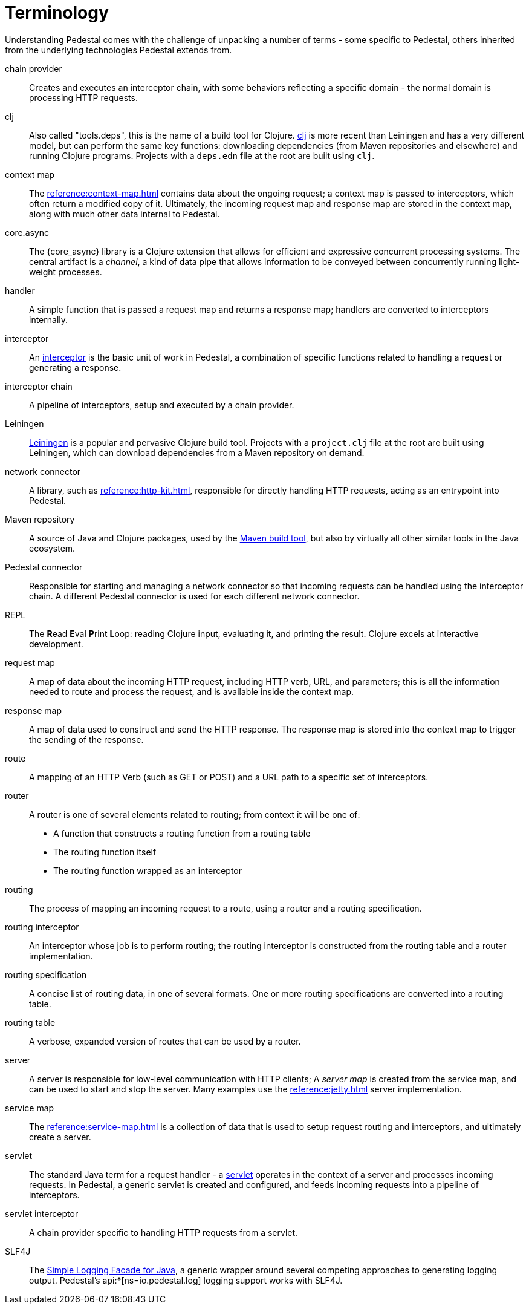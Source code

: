 # Terminology

Understanding Pedestal comes with the challenge of unpacking a number of terms - some specific to Pedestal, others
inherited from the underlying technologies Pedestal extends from.

chain provider::
Creates and executes an interceptor chain, with some behaviors reflecting a specific domain - the normal domain
is processing HTTP requests.

clj::
Also called "tools.deps", this is the name of a build tool for Clojure.
link:https://clojure.org/reference/deps_and_cli[clj] is more recent than Leiningen and has a very different model, but can perform the same key functions:
downloading dependencies (from Maven repositories and elsewhere) and running Clojure programs.
Projects with a `deps.edn` file at the root are built using `clj`.

context map::
The xref:reference:context-map.adoc[] contains data about the ongoing request; a context map is passed to
interceptors, which often return a modified copy of it. Ultimately, the incoming request map and
response map are stored in the context map, along with much other data internal to Pedestal.

core.async::
The {core_async} library is a Clojure extension that allows for efficient and expressive concurrent processing systems.
The central artifact is a _channel_, a kind of data pipe that allows information to be conveyed between concurrently
running light-weight processes.

handler::
A simple function that is passed a request map and returns a response map; handlers are converted to interceptors internally.

interceptor::
An xref:guides:what-is-an-interceptor.adoc[interceptor] is the basic unit of work in Pedestal, a combination of
specific functions related to handling a request or generating a response.

interceptor chain::
A pipeline of interceptors, setup and executed by a chain provider.

Leiningen::
link:https://leiningen.org/[Leiningen] is a popular and pervasive Clojure build tool.
Projects with a `project.clj` file at the root are built using Leiningen, which can download dependencies from a Maven repository
on demand.

network connector::
A library, such as xref:reference:http-kit.adoc[], responsible for directly handling HTTP requests, acting as an
entrypoint into Pedestal.

Maven repository::
A source of Java and Clojure packages, used by the link:https://maven.apache.org/index.html[Maven build tool], but also
by virtually all other similar tools in the Java ecosystem.

Pedestal connector::
Responsible for starting and managing a network connector so that incoming requests can be handled
using the interceptor chain. A different Pedestal connector is used for each different network connector.

REPL::
The *R*{empty}ead *E*{empty}val *P*{empty}rint *L*{empty}oop:
reading Clojure input, evaluating it, and printing the result.
Clojure excels at interactive development.

request map::
A map of data about the incoming HTTP request, including HTTP verb, URL, and parameters; this is
all the information needed to route and process the request, and is available inside the context map.

response map::
A map of data used to construct and send the HTTP response.
The response map is stored into the context map to trigger the sending of the response.

route::
A mapping of an HTTP Verb (such as GET or POST) and a URL path to a specific set of interceptors.

router::
A router is one of several elements related to routing; from context it will be one of:
* A function that constructs a routing function from a routing table
* The routing function itself
* The routing function wrapped as an interceptor

routing::
The process of mapping an incoming request to a route, using a router and a routing specification.

routing interceptor::
An interceptor whose job is to perform routing; the routing interceptor is constructed from the routing table
and a router implementation.

routing specification::
A concise list of routing data, in one of several formats. One or more routing specifications are converted into a routing table.

routing table::
A verbose, expanded version of routes that can be used by a router.

server::
A server is responsible for low-level communication with HTTP clients; A _server map_ is created from the service map,
and can be used to start and stop the server. Many examples use the xref:reference:jetty.adoc[] server implementation.

service map::
The xref:reference:service-map.adoc[] is a collection of data that is used to setup request routing and interceptors,
and ultimately create a server.

servlet::
The standard Java term for a request handler - a link:https://en.wikipedia.org/wiki/Jakarta_Servlet[servlet]
operates in the context of a server and processes incoming requests.
In Pedestal, a generic servlet is created and configured, and feeds incoming requests into a pipeline of interceptors.

servlet interceptor::
A chain provider specific to handling HTTP requests from a servlet.

SLF4J::
The link:https://www.slf4j.org/[Simple Logging Facade for Java], a generic wrapper around several competing
approaches to generating logging output. Pedestal's api:*[ns=io.pedestal.log] logging support works with SLF4J.













